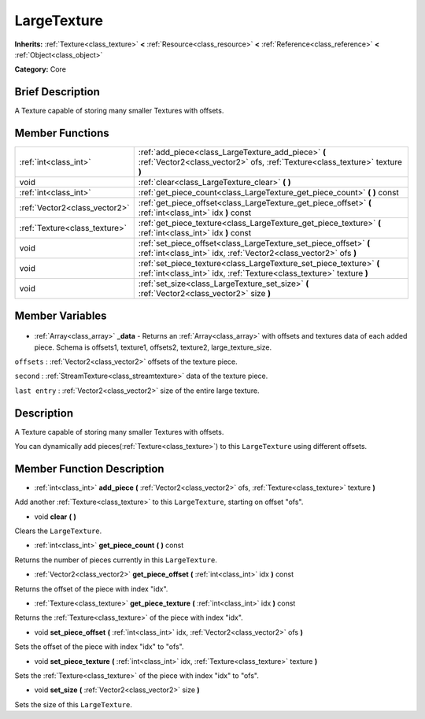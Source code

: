 .. Generated automatically by doc/tools/makerst.py in Godot's source tree.
.. DO NOT EDIT THIS FILE, but the LargeTexture.xml source instead.
.. The source is found in doc/classes or modules/<name>/doc_classes.

.. _class_LargeTexture:

LargeTexture
============

**Inherits:** :ref:`Texture<class_texture>` **<** :ref:`Resource<class_resource>` **<** :ref:`Reference<class_reference>` **<** :ref:`Object<class_object>`

**Category:** Core

Brief Description
-----------------

A Texture capable of storing many smaller Textures with offsets.

Member Functions
----------------

+--------------------------------+---------------------------------------------------------------------------------------------------------------------------------------------+
| :ref:`int<class_int>`          | :ref:`add_piece<class_LargeTexture_add_piece>` **(** :ref:`Vector2<class_vector2>` ofs, :ref:`Texture<class_texture>` texture **)**         |
+--------------------------------+---------------------------------------------------------------------------------------------------------------------------------------------+
| void                           | :ref:`clear<class_LargeTexture_clear>` **(** **)**                                                                                          |
+--------------------------------+---------------------------------------------------------------------------------------------------------------------------------------------+
| :ref:`int<class_int>`          | :ref:`get_piece_count<class_LargeTexture_get_piece_count>` **(** **)** const                                                                |
+--------------------------------+---------------------------------------------------------------------------------------------------------------------------------------------+
| :ref:`Vector2<class_vector2>`  | :ref:`get_piece_offset<class_LargeTexture_get_piece_offset>` **(** :ref:`int<class_int>` idx **)** const                                    |
+--------------------------------+---------------------------------------------------------------------------------------------------------------------------------------------+
| :ref:`Texture<class_texture>`  | :ref:`get_piece_texture<class_LargeTexture_get_piece_texture>` **(** :ref:`int<class_int>` idx **)** const                                  |
+--------------------------------+---------------------------------------------------------------------------------------------------------------------------------------------+
| void                           | :ref:`set_piece_offset<class_LargeTexture_set_piece_offset>` **(** :ref:`int<class_int>` idx, :ref:`Vector2<class_vector2>` ofs **)**       |
+--------------------------------+---------------------------------------------------------------------------------------------------------------------------------------------+
| void                           | :ref:`set_piece_texture<class_LargeTexture_set_piece_texture>` **(** :ref:`int<class_int>` idx, :ref:`Texture<class_texture>` texture **)** |
+--------------------------------+---------------------------------------------------------------------------------------------------------------------------------------------+
| void                           | :ref:`set_size<class_LargeTexture_set_size>` **(** :ref:`Vector2<class_vector2>` size **)**                                                 |
+--------------------------------+---------------------------------------------------------------------------------------------------------------------------------------------+

Member Variables
----------------

  .. _class_LargeTexture__data:

- :ref:`Array<class_array>` **_data** - Returns an :ref:`Array<class_array>` with offsets and textures data of each added piece. Schema is offsets1, texture1, offsets2, texture2, large_texture_size.

``offsets`` : :ref:`Vector2<class_vector2>` offsets of the texture piece.

``second`` : :ref:`StreamTexture<class_streamtexture>` data of the texture piece.

``last entry`` : :ref:`Vector2<class_vector2>` size of the entire large texture.


Description
-----------

A Texture capable of storing many smaller Textures with offsets.

You can dynamically add pieces(:ref:`Texture<class_texture>`) to this ``LargeTexture`` using different offsets.

Member Function Description
---------------------------

.. _class_LargeTexture_add_piece:

- :ref:`int<class_int>` **add_piece** **(** :ref:`Vector2<class_vector2>` ofs, :ref:`Texture<class_texture>` texture **)**

Add another :ref:`Texture<class_texture>` to this ``LargeTexture``, starting on offset "ofs".

.. _class_LargeTexture_clear:

- void **clear** **(** **)**

Clears the ``LargeTexture``.

.. _class_LargeTexture_get_piece_count:

- :ref:`int<class_int>` **get_piece_count** **(** **)** const

Returns the number of pieces currently in this ``LargeTexture``.

.. _class_LargeTexture_get_piece_offset:

- :ref:`Vector2<class_vector2>` **get_piece_offset** **(** :ref:`int<class_int>` idx **)** const

Returns the offset of the piece with index "idx".

.. _class_LargeTexture_get_piece_texture:

- :ref:`Texture<class_texture>` **get_piece_texture** **(** :ref:`int<class_int>` idx **)** const

Returns the :ref:`Texture<class_texture>` of the piece with index "idx".

.. _class_LargeTexture_set_piece_offset:

- void **set_piece_offset** **(** :ref:`int<class_int>` idx, :ref:`Vector2<class_vector2>` ofs **)**

Sets the offset of the piece with index "idx" to "ofs".

.. _class_LargeTexture_set_piece_texture:

- void **set_piece_texture** **(** :ref:`int<class_int>` idx, :ref:`Texture<class_texture>` texture **)**

Sets the :ref:`Texture<class_texture>` of the piece with index "idx" to  "ofs".

.. _class_LargeTexture_set_size:

- void **set_size** **(** :ref:`Vector2<class_vector2>` size **)**

Sets the size of this ``LargeTexture``.


